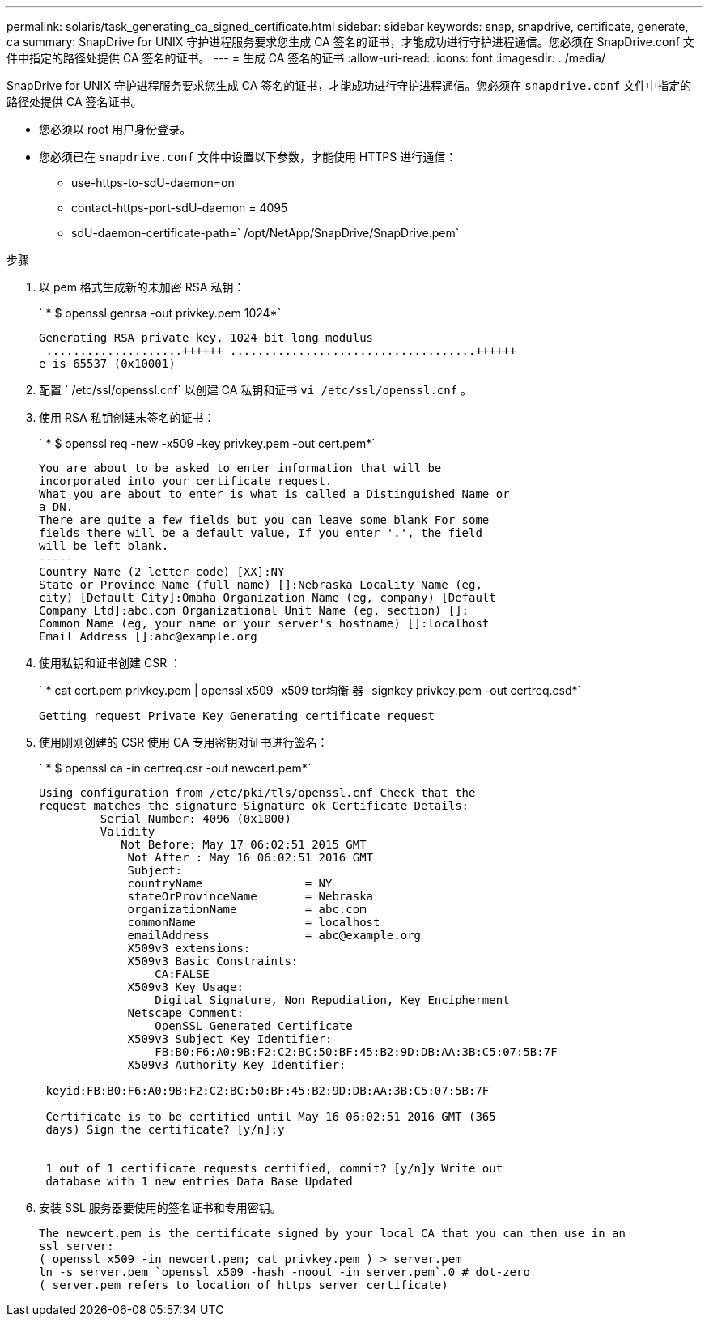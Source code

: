---
permalink: solaris/task_generating_ca_signed_certificate.html 
sidebar: sidebar 
keywords: snap, snapdrive, certificate, generate, ca 
summary: SnapDrive for UNIX 守护进程服务要求您生成 CA 签名的证书，才能成功进行守护进程通信。您必须在 SnapDrive.conf 文件中指定的路径处提供 CA 签名的证书。 
---
= 生成 CA 签名的证书
:allow-uri-read: 
:icons: font
:imagesdir: ../media/


[role="lead"]
SnapDrive for UNIX 守护进程服务要求您生成 CA 签名的证书，才能成功进行守护进程通信。您必须在 `snapdrive.conf` 文件中指定的路径处提供 CA 签名证书。

* 您必须以 root 用户身份登录。
* 您必须已在 `snapdrive.conf` 文件中设置以下参数，才能使用 HTTPS 进行通信：
+
** use-https-to-sdU-daemon=on
** contact-https-port-sdU-daemon = 4095
** sdU-daemon-certificate-path=` /opt/NetApp/SnapDrive/SnapDrive.pem`




.步骤
. 以 pem 格式生成新的未加密 RSA 私钥：
+
` * $ openssl genrsa -out privkey.pem 1024*`

+
[listing]
----
Generating RSA private key, 1024 bit long modulus
 ....................++++++ ....................................++++++
e is 65537 (0x10001)
----
. 配置 ` /etc/ssl/openssl.cnf` 以创建 CA 私钥和证书 `vi /etc/ssl/openssl.cnf` 。
. 使用 RSA 私钥创建未签名的证书：
+
` * $ openssl req -new -x509 -key privkey.pem -out cert.pem*`

+
[listing]
----
You are about to be asked to enter information that will be
incorporated into your certificate request.
What you are about to enter is what is called a Distinguished Name or
a DN.
There are quite a few fields but you can leave some blank For some
fields there will be a default value, If you enter '.', the field
will be left blank.
-----
Country Name (2 letter code) [XX]:NY
State or Province Name (full name) []:Nebraska Locality Name (eg,
city) [Default City]:Omaha Organization Name (eg, company) [Default
Company Ltd]:abc.com Organizational Unit Name (eg, section) []:
Common Name (eg, your name or your server's hostname) []:localhost
Email Address []:abc@example.org
----
. 使用私钥和证书创建 CSR ：
+
` * cat cert.pem privkey.pem | openssl x509 -x509 tor均衡 器 -signkey privkey.pem -out certreq.csd*`

+
[listing]
----
Getting request Private Key Generating certificate request
----
. 使用刚刚创建的 CSR 使用 CA 专用密钥对证书进行签名：
+
` * $ openssl ca -in certreq.csr -out newcert.pem*`

+
[listing]
----
Using configuration from /etc/pki/tls/openssl.cnf Check that the
request matches the signature Signature ok Certificate Details:
         Serial Number: 4096 (0x1000)
         Validity
            Not Before: May 17 06:02:51 2015 GMT
             Not After : May 16 06:02:51 2016 GMT
             Subject:
             countryName               = NY
             stateOrProvinceName       = Nebraska
             organizationName          = abc.com
             commonName                = localhost
             emailAddress              = abc@example.org
             X509v3 extensions:
             X509v3 Basic Constraints:
                 CA:FALSE
             X509v3 Key Usage:
                 Digital Signature, Non Repudiation, Key Encipherment
             Netscape Comment:
                 OpenSSL Generated Certificate
             X509v3 Subject Key Identifier:
                 FB:B0:F6:A0:9B:F2:C2:BC:50:BF:45:B2:9D:DB:AA:3B:C5:07:5B:7F
             X509v3 Authority Key Identifier:

 keyid:FB:B0:F6:A0:9B:F2:C2:BC:50:BF:45:B2:9D:DB:AA:3B:C5:07:5B:7F

 Certificate is to be certified until May 16 06:02:51 2016 GMT (365
 days) Sign the certificate? [y/n]:y


 1 out of 1 certificate requests certified, commit? [y/n]y Write out
 database with 1 new entries Data Base Updated
----
. 安装 SSL 服务器要使用的签名证书和专用密钥。
+
[listing]
----
The newcert.pem is the certificate signed by your local CA that you can then use in an
ssl server:
( openssl x509 -in newcert.pem; cat privkey.pem ) > server.pem
ln -s server.pem `openssl x509 -hash -noout -in server.pem`.0 # dot-zero
( server.pem refers to location of https server certificate)
----

